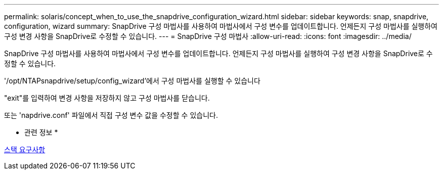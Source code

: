 ---
permalink: solaris/concept_when_to_use_the_snapdrive_configuration_wizard.html 
sidebar: sidebar 
keywords: snap, snapdrive, configuration, wizard 
summary: SnapDrive 구성 마법사를 사용하여 마법사에서 구성 변수를 업데이트합니다. 언제든지 구성 마법사를 실행하여 구성 변경 사항을 SnapDrive로 수정할 수 있습니다. 
---
= SnapDrive 구성 마법사
:allow-uri-read: 
:icons: font
:imagesdir: ../media/


[role="lead"]
SnapDrive 구성 마법사를 사용하여 마법사에서 구성 변수를 업데이트합니다. 언제든지 구성 마법사를 실행하여 구성 변경 사항을 SnapDrive로 수정할 수 있습니다.

'/opt/NTAPsnapdrive/setup/config_wizard'에서 구성 마법사를 실행할 수 있습니다

"exit"를 입력하여 변경 사항을 저장하지 않고 구성 마법사를 닫습니다.

또는 'napdrive.conf' 파일에서 직접 구성 변수 값을 수정할 수 있습니다.

* 관련 정보 *

xref:reference_stack_requirements.adoc[스택 요구사항]
